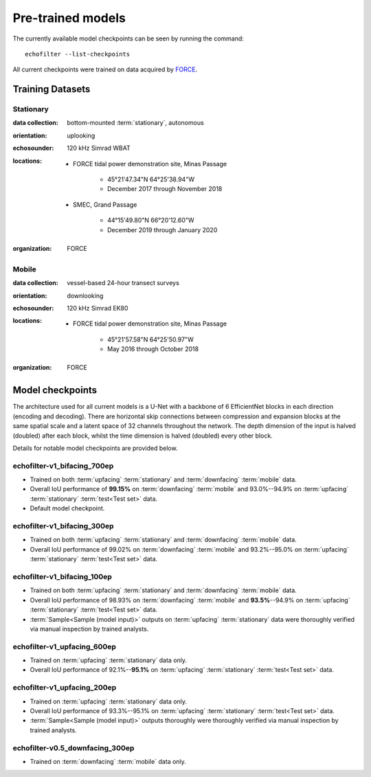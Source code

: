 Pre-trained models
------------------

The currently available model checkpoints can be seen by running the
command::

    echofilter --list-checkpoints

All current checkpoints were trained on data acquired by
`FORCE <http://fundyforce.ca>`__.

Training Datasets
~~~~~~~~~~~~~~~~~

Stationary
^^^^^^^^^^

:data collection:
    bottom-mounted :term:`stationary`, autonomous

:orientation:
    uplooking

:echosounder:
    120 kHz Simrad WBAT

:locations:

    - FORCE tidal power demonstration site, Minas Passage

        - 45°21'47.34"N  64°25'38.94"W
        - December 2017 through November 2018

    - SMEC, Grand Passage

        - 44°15'49.80"N  66°20'12.60"W
        - December 2019 through January 2020

:organization:
    FORCE

Mobile
^^^^^^

:data collection:
    vessel-based 24-hour transect surveys

:orientation:
    downlooking

:echosounder:
    120 kHz Simrad EK80

:locations:

    -  FORCE tidal power demonstration site, Minas Passage

        - 45°21'57.58"N  64°25'50.97"W
        - May 2016 through October 2018

:organization:
    FORCE

.. _Model checkpoints:

Model checkpoints
~~~~~~~~~~~~~~~~~

The architecture used for all current models is a U-Net with a backbone
of 6 EfficientNet blocks in each direction (encoding and decoding).
There are horizontal skip connections between compression and expansion
blocks at the same spatial scale and a latent space of 32 channels
throughout the network. The depth dimension of the input is halved
(doubled) after each block, whilst the time dimension is halved
(doubled) every other block.

Details for notable model checkpoints are provided below.

echofilter-v1_bifacing_700ep
^^^^^^^^^^^^^^^^^^^^^^^^^^^^

-   Trained on both :term:`upfacing` :term:`stationary` and
    :term:`downfacing` :term:`mobile` data.

-   Overall IoU performance of
    **99.15%** on :term:`downfacing` :term:`mobile` and
    93.0%--94.9% on :term:`upfacing` :term:`stationary`
    :term:`test<Test set>` data.

-   Default model checkpoint.

echofilter-v1_bifacing_300ep
^^^^^^^^^^^^^^^^^^^^^^^^^^^^

-   Trained on both :term:`upfacing` :term:`stationary` and
    :term:`downfacing` :term:`mobile` data.

-   Overall IoU performance of
    99.02% on :term:`downfacing` :term:`mobile` and
    93.2%--95.0% on :term:`upfacing` :term:`stationary`
    :term:`test<Test set>` data.

echofilter-v1_bifacing_100ep
^^^^^^^^^^^^^^^^^^^^^^^^^^^^

-   Trained on both :term:`upfacing` :term:`stationary` and
    :term:`downfacing` :term:`mobile` data.

-   Overall IoU performance of
    98.93% on :term:`downfacing` :term:`mobile` and
    **93.5%**--94.9% on :term:`upfacing` :term:`stationary`
    :term:`test<Test set>` data.

-   :term:`Sample<Sample (model input)>` outputs on :term:`upfacing`
    :term:`stationary` data were thoroughly verified via manual inspection
    by trained analysts.

echofilter-v1_upfacing_600ep
^^^^^^^^^^^^^^^^^^^^^^^^^^^^

-   Trained on :term:`upfacing` :term:`stationary` data only.

-   Overall IoU performance of
    92.1%--**95.1%** on :term:`upfacing` :term:`stationary`
    :term:`test<Test set>` data.

echofilter-v1_upfacing_200ep
^^^^^^^^^^^^^^^^^^^^^^^^^^^^

-   Trained on :term:`upfacing` :term:`stationary` data only.

-   Overall IoU performance of
    93.3%--95.1% on :term:`upfacing` :term:`stationary`
    :term:`test<Test set>` data.

-   :term:`Sample<Sample (model input)>` outputs thoroughly were thoroughly
    verified via manual inspection by trained analysts.

echofilter-v0.5_downfacing_300ep
^^^^^^^^^^^^^^^^^^^^^^^^^^^^^^^^

-   Trained on :term:`downfacing` :term:`mobile` data only.

.. raw:: latex

    \clearpage
